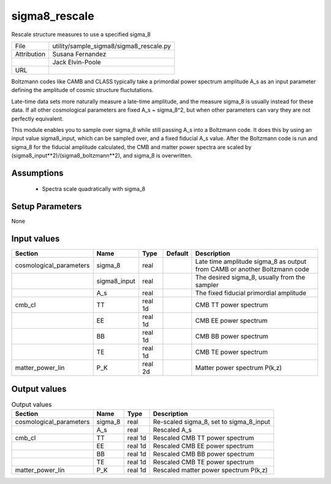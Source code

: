 sigma8_rescale
================================================

Rescale structure measures to use a specified sigma_8

+-------------+-----------------------------------------+
| File        | utility/sample_sigma8/sigma8_rescale.py |
+-------------+-----------------------------------------+
| Attribution | Susana Fernandez                        |
+-------------+-----------------------------------------+
|             | Jack Elvin-Poole                        |
+-------------+-----------------------------------------+
| URL         |                                         |
+-------------+-----------------------------------------+

Boltzmann codes like CAMB and CLASS typically take a primordial power spectrum
amplitude A_s as an input parameter defining the amplitude of cosmic structure
fluctutations.

Late-time data sets more naturally measure a late-time amplitude, and the measure
sigma_8 is usually instead for these data.  If all other cosmological parameters
are fixed A_s ~ sigma_8^2, but when other parameters can vary they are not
perfectly equivalent.

This module enables you to sample over sigma_8 while still passing A_s into a
Boltzmann code.  It does this by using an input value sigma8_input, which can
be sampled over, and a fixed fiducial A_s value.  After the Boltzmann code is run
and sigma_8 for the fiducial amplitude calculated, the CMB and matter power spectra
are scaled by (sigma8_input**2)/(sigma8_boltzmann**2), and sigma_8 is overwritten.


Assumptions
-----------

 - Spectra scale quadratically with sigma_8



Setup Parameters
----------------

None


Input values
----------------

.. list-table::
   :header-rows: 1

   * - Section
     - Name
     - Type
     - Default
     - Description

   * - cosmological_parameters
     - sigma_8
     - real
     - 
     - Late time amplitude sigma_8 as output from CAMB or another Boltzmann code
   * - 
     - sigma8_input
     - real
     - 
     - The desired sigma_8, usually from the sampler
   * - 
     - A_s
     - real
     - 
     - The fixed fiducial primordial amplitude
   * - cmb_cl
     - TT
     - real 1d
     - 
     - CMB TT power spectrum
   * - 
     - EE
     - real 1d
     - 
     - CMB EE power spectrum
   * - 
     - BB
     - real 1d
     - 
     - CMB BB power spectrum
   * - 
     - TE
     - real 1d
     - 
     - CMB TE power spectrum
   * - matter_power_lin
     - P_K
     - real 2d
     - 
     - Matter power spectrum P(k,z)


Output values
----------------


.. list-table:: Output values
   :header-rows: 1

   * - Section
     - Name
     - Type
     - Description

   * - cosmological_parameters
     - sigma_8
     - real
     - Re-scaled sigma_8, set to sigma_8_input
   * - 
     - A_s
     - real
     - Rescaled A_s
   * - cmb_cl
     - TT
     - real 1d
     - Rescaled CMB TT power spectrum
   * - 
     - EE
     - real 1d
     - Rescaled CMB EE power spectrum
   * - 
     - BB
     - real 1d
     - Rescaled CMB BB power spectrum
   * - 
     - TE
     - real 1d
     - Rescaled CMB TE power spectrum
   * - matter_power_lin
     - P_K
     - real 1d
     - Rescaled matter power spectrum P(k,z)


